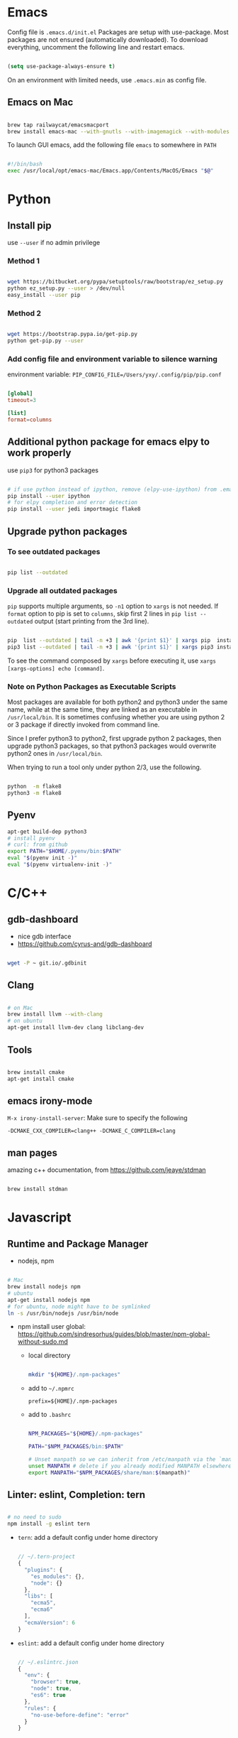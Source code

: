 
* Emacs

Config file is =.emacs.d/init.el=
Packages are setup with use-package. Most packages are not ensured
(automatically downloaded). To download everything, uncomment the
following line and restart emacs.

#+BEGIN_SRC emacs-lisp

  (setq use-package-always-ensure t)

#+END_SRC

On an environment with limited needs, use =.emacs.min= as config
file.

** Emacs on Mac

#+BEGIN_SRC sh

  brew tap railwaycat/emacsmacport
  brew install emacs-mac --with-gnutls --with-imagemagick --with-modules --with-xml2 --with-modern-icon

#+END_SRC

To launch GUI emacs, add the following file =emacs= to somewhere in =PATH=

#+BEGIN_SRC bash

  #!/bin/bash
  exec /usr/local/opt/emacs-mac/Emacs.app/Contents/MacOS/Emacs "$@"

#+END_SRC


* Python

** Install pip

use =--user= if no admin privilege

*** Method 1

#+BEGIN_SRC sh

  wget https://bitbucket.org/pypa/setuptools/raw/bootstrap/ez_setup.py
  python ez_setup.py --user > /dev/null
  easy_install --user pip

#+END_SRC

*** Method 2

#+BEGIN_SRC sh

  wget https://bootstrap.pypa.io/get-pip.py
  python get-pip.py --user

#+END_SRC

*** Add config file and environment variable to silence warning

environment variable: =PIP_CONFIG_FILE=/Users/yxy/.config/pip/pip.conf=

#+BEGIN_SRC conf

  [global]
  timeout=3

  [list]
  format=columns

#+END_SRC


** Additional python package for emacs elpy to work properly

use =pip3= for python3 packages

#+BEGIN_SRC sh

  # if use python instead of ipython, remove (elpy-use-ipython) from .emacs
  pip install --user ipython
  # for elpy completion and error detection
  pip install --user jedi importmagic flake8

#+END_SRC


** Upgrade python packages

*** To see outdated packages

#+BEGIN_SRC sh

  pip list --outdated

#+END_SRC

*** Upgrade all outdated packages

=pip= supports multiple arguments, so =-n1= option to =xargs= is not needed.
If =format= option to pip is set to =columns=, skip first 2 lines in
=pip list --outdated= output (start printing from the 3rd line).

#+BEGIN_SRC sh

  pip  list --outdated | tail -n +3 | awk '{print $1}' | xargs pip  install -U
  pip3 list --outdated | tail -n +3 | awk '{print $1}' | xargs pip3 install -U

#+END_SRC

To see the command composed by =xargs= before executing it,
use =xargs [xargs-options] echo [command]=.

*** Note on Python Packages as Executable Scripts

Most packages are available for both python2 and python3 under the same name,
while at the same time, they are linked as an executable in =/usr/local/bin=.
It is sometimes confusing whether you are using python 2 or 3 package if
directly invoked from command line.

Since I prefer python3 to python2, first upgrade python 2 packages,
then upgrade python3 packages, so that python3 packages would overwrite
python2 ones in =/usr/local/bin=.

When trying to run a tool only under python 2/3, use the following.

#+BEGIN_SRC sh

  python  -m flake8
  python3 -m flake8

#+END_SRC


** Pyenv

#+BEGIN_SRC sh
  apt-get build-dep python3
  # install pyenv
  # curl: from github
  export PATH="$HOME/.pyenv/bin:$PATH"
  eval "$(pyenv init -)"
  eval "$(pyenv virtualenv-init -)"
#+END_SRC


* C/C++

** gdb-dashboard

 - nice gdb interface
 - https://github.com/cyrus-and/gdb-dashboard

#+BEGIN_SRC sh

  wget -P ~ git.io/.gdbinit

#+END_SRC

** Clang

#+BEGIN_SRC sh

  # on Mac
  brew install llvm --with-clang
  # on ubuntu
  apt-get install llvm-dev clang libclang-dev

#+END_SRC

** Tools

#+BEGIN_SRC sh

  brew install cmake
  apt-get install cmake

#+END_SRC

** emacs irony-mode

=M-x irony-install-server=: Make sure to specify the following

#+BEGIN_EXAMPLE
-DCMAKE_CXX_COMPILER=clang++ -DCMAKE_C_COMPILER=clang
#+END_EXAMPLE

** man pages

amazing c++ documentation, from https://github.com/jeaye/stdman

#+BEGIN_SRC sh

  brew install stdman

#+END_SRC


* Javascript

** Runtime and Package Manager

 - nodejs, npm

#+BEGIN_SRC sh

  # Mac
  brew install nodejs npm
  # ubuntu
  apt-get install nodejs npm
  # for ubuntu, node might have to be symlinked
  ln -s /usr/bin/nodejs /usr/bin/node

#+END_SRC

 - npm install user global:
   https://github.com/sindresorhus/guides/blob/master/npm-global-without-sudo.md

   - local directory

     #+BEGIN_SRC sh

       mkdir "${HOME}/.npm-packages"

     #+END_SRC

   - add to =~/.npmrc=
     #+BEGIN_EXAMPLE
     prefix=${HOME}/.npm-packages
     #+END_EXAMPLE

   - add to =.bashrc=
     #+BEGIN_SRC sh

       NPM_PACKAGES="${HOME}/.npm-packages"

       PATH="$NPM_PACKAGES/bin:$PATH"

       # Unset manpath so we can inherit from /etc/manpath via the `manpath` command
       unset MANPATH # delete if you already modified MANPATH elsewhere in your config
       export MANPATH="$NPM_PACKAGES/share/man:$(manpath)"

     #+END_SRC

** Linter: eslint, Completion: tern

#+BEGIN_SRC sh

  # no need to sudo
  npm install -g eslint tern

#+END_SRC

 - =tern=: add a default config under home directory
   #+BEGIN_SRC javascript

     // ~/.tern-project
     {
       "plugins": {
         "es_modules": {},
         "node": {}
       },
       "libs": [
         "ecma5",
         "ecma6"
       ],
       "ecmaVersion": 6
     }

   #+END_SRC

 - =eslint=: add a default config under home directory
   #+BEGIN_SRC javascript

     // ~/.eslintrc.json
     {
       "env": {
         "browser": true,
         "node": true,
         "es6": true
       },
       "rules": {
         "no-use-before-define": "error"
       }
     }

   #+END_SRC


* Shell Scripting

** shellcheck

#+BEGIN_SRC sh

  brew install shellcheck
  apt-get install shellcheck

#+END_SRC


* Ruby

#+BEGIN_SRC sh

  gem install pry robocop jekyll

#+END_SRC


* Linux (mac)

** ip command

For mac, emulate =ip= from Linux

#+BEGIN_SRC sh

  brew tap brona/iproute2mac
  brew install iproute2mac

#+END_SRC
